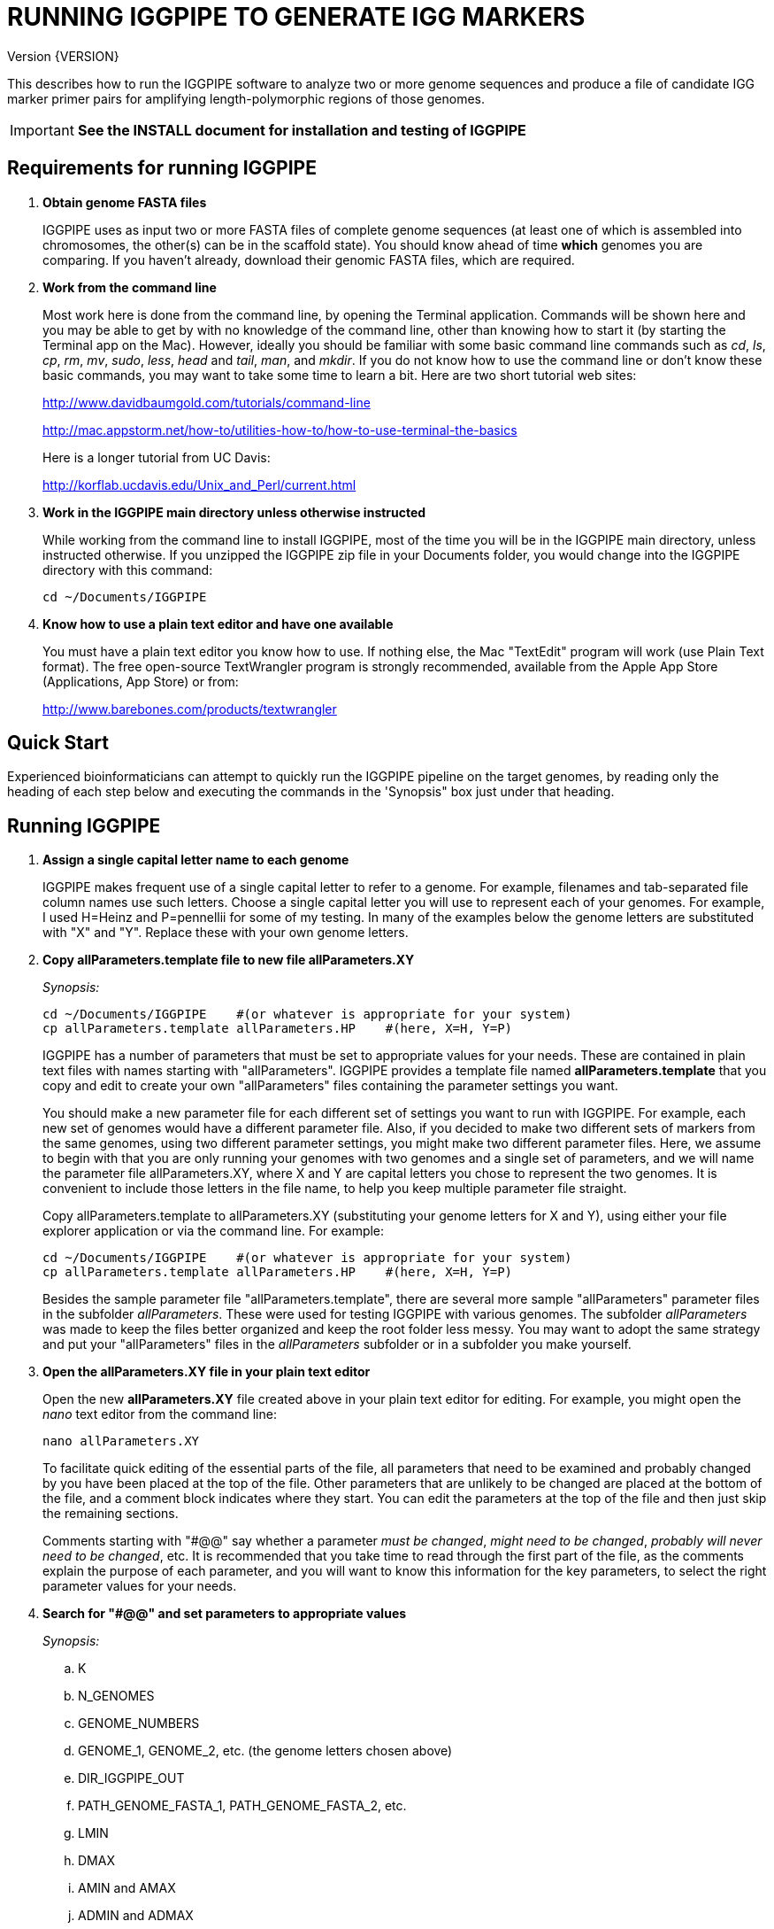 RUNNING IGGPIPE TO GENERATE IGG MARKERS
=======================================
Version {VERSION}

This describes how to run the IGGPIPE software to analyze two or more genome
sequences and produce a file of candidate IGG marker primer pairs for amplifying
length-polymorphic regions of those genomes.

IMPORTANT: *See the INSTALL document for installation and testing of IGGPIPE*

*Requirements for running IGGPIPE*
----------------------------------
. *Obtain genome FASTA files*
+
--
IGGPIPE uses as input two or more FASTA files of complete genome sequences (at
least one of which is assembled into chromosomes, the other(s) can be in the
scaffold state). You should know ahead of time **which** genomes you are
comparing.  If you haven't already, download their genomic FASTA files, which
are required.
--

. *Work from the command line*
+
--
Most work here is done from the command line, by opening the Terminal application.
Commands will be shown here and you may be able to get by with no knowledge of the
command line, other than knowing how to start it (by starting the Terminal app
on the Mac). However, ideally you should be familiar with some basic command
line commands such as 'cd', 'ls', 'cp', 'rm', 'mv', 'sudo', 'less',
'head' and 'tail', 'man', and 'mkdir'. If you do not know how to use the command
line or don't know these basic commands, you may want to take some time to learn
a bit. Here are two short tutorial web sites:

http://www.davidbaumgold.com/tutorials/command-line

http://mac.appstorm.net/how-to/utilities-how-to/how-to-use-terminal-the-basics

Here is a longer tutorial from UC Davis:

http://korflab.ucdavis.edu/Unix_and_Perl/current.html
--

. *Work in the IGGPIPE main directory unless otherwise instructed*
+
--
While working from the command line to install IGGPIPE, most of the time you will
be in the IGGPIPE main directory, unless instructed otherwise. If you unzipped
the IGGPIPE zip file in your Documents folder, you would change into the IGGPIPE
directory with this command:

  cd ~/Documents/IGGPIPE
--

. *Know how to use a plain text editor and have one available*
+
--
You must have a plain text editor you know how to use.  If nothing else, the Mac
"TextEdit" program will work (use Plain Text format).  The free open-source
TextWrangler program is strongly recommended, available from the Apple App
Store (Applications, App Store) or from:

http://www.barebones.com/products/textwrangler
--

*Quick Start*
-------------

*****************************************************
Experienced bioinformaticians can attempt to quickly run the IGGPIPE pipeline on
the target genomes, by reading only the heading of each step below and executing
the commands in the 'Synopsis" box just under that heading.
*****************************************************

*Running IGGPIPE*
-----------------
. *Assign a single capital letter name to each genome*
+
--
IGGPIPE makes frequent use of a single capital letter to refer to a genome. For
example, filenames and tab-separated file column names use such letters. Choose
a single capital letter you will use to represent each of your genomes. For
example, I used H=Heinz and P=pennellii for some of my testing. In many of the
examples below the genome letters are substituted with "X" and "Y". Replace
these with your own genome letters.
--

. *Copy allParameters.template file to new file allParameters.XY*
+
--
.'Synopsis:'
*****************************************************
  cd ~/Documents/IGGPIPE    #(or whatever is appropriate for your system)
  cp allParameters.template allParameters.HP    #(here, X=H, Y=P)
*****************************************************

IGGPIPE has a number of parameters that must be set to appropriate values for
your needs. These are contained in plain text files with names starting
with "allParameters". IGGPIPE
provides a template file named *allParameters.template* that you copy and edit to
create your own "allParameters" files containing the parameter settings you want.

You should make a new parameter file for each different set of settings you
want to run with IGGPIPE. For example, each new set of genomes would have a different
parameter file. Also, if you decided to make two different sets of markers from the
same genomes, using two different parameter settings, you might make two different
parameter files. Here, we assume to begin with that you are only running your genomes
with two genomes and a single set of parameters, and we will name the parameter file
allParameters.XY, where X and Y are capital letters you chose to represent the two
genomes. It is convenient to include those letters in the file name, to help you
keep multiple parameter file straight.

Copy allParameters.template to allParameters.XY (substituting your genome letters
for X and Y), using either your file explorer application or via the command line.
For example:

  cd ~/Documents/IGGPIPE    #(or whatever is appropriate for your system)
  cp allParameters.template allParameters.HP    #(here, X=H, Y=P)

Besides the sample parameter file "allParameters.template", there are several more
sample "allParameters" parameter files in the subfolder 'allParameters'.  These
were used for testing IGGPIPE with various genomes.  The subfolder 'allParameters'
was made to keep the files better organized and keep the root folder less messy.
You may want to adopt the same strategy and put your "allParameters" files in the
'allParameters' subfolder or in a subfolder you make yourself.
--

. *Open the allParameters.XY file in your plain text editor*
+
--
Open the new *allParameters.XY* file created above in your plain text editor
for editing. For example, you might open the 'nano' text editor from the command
line:

  nano allParameters.XY

To facilitate quick editing of the essential parts of the file, all parameters
that need to be examined and probably changed by you have been placed at the
top of the file.  Other parameters that are unlikely to be changed are placed
at the bottom of the file, and a comment block indicates where they start.
You can edit the parameters at the top of the file and then just skip the
remaining sections.

Comments starting with "#@@" say whether a parameter 'must be changed', 'might
need to be changed', 'probably will never need to be changed', etc. It is
recommended that you take time to read through the first part of the file, as
the comments explain the purpose of each parameter, and you will want to know
this information for the key parameters, to select the right parameter values
for your needs.
--

. *Search for "#@@" and set parameters to appropriate values*
+
--
.'Synopsis:'
*****************************************************
.. K
.. N_GENOMES
.. GENOME_NUMBERS
.. GENOME_1, GENOME_2, etc. (the genome letters chosen above)
.. DIR_IGGPIPE_OUT
.. PATH_GENOME_FASTA_1, PATH_GENOME_FASTA_2, etc.
.. LMIN
.. DMAX
.. AMIN and AMAX
.. ADMIN and ADMAX
.. NDAMIN
.. OVERLAP_REMOVAL
.. EPCR_MAX_DEV

.'When you reach the following comment lines, you can stop, since the remaining parameters are seldom changed:'
  #@@ Nothing below this point has to be changed.  Unless you are studying the
  #@@ parameters in detail, skip the remaining sections.
*****************************************************

Search for "#@@" (Ctrl + W in nano then type “#@@” without quotes) in the
allParameters.XY file and check each one to see if it needs to be changed.
If so, set it to the value you desire.  Parameters you will definitely want to
review and consider are listed in the synopsis box above.

The comments above each parameter give recommendations on how to choose an
appropriate value for these parameters.  The next section gives guidance on
choosing a value for K.
--

. *Choosing a value for K*
+
--

The value of K must be chosen carefully. The larger the value, the more common
unique k-mers will be found, up to a point, beyond which the number will fall
because unique k-mers will begin to be long enough to no longer be in common
with the other genome.
The computational demands of IGGPIPE in the steps that immediately follow the
search for common unique k-mers are directly proportional to the number of such
k-mers, which argues for keeping K as small as possible while not so small that
there won't be enough common unique k-mers for marker identification. We have
successfully used 7 to 10 million common unique k-mers for producing markers;
several hundred thousand might produce too few markers, while several tens of
millions might create an intolerable computational demand.

The optimum value of
K depends on the genetic architecture and amount of polymorphism between
genomes. Very different genomes will have a peak number of common unique k-mers
at a smaller K, so a smaller value would be a good choice. However, this does
not necessarily mean that very similar genomes should use a larger value of K.
Two 'Arabidopsis thaliana' accessions will produce a much larger number of common
unique k-mers for a given K, since most unique k-mers will be common. The challenge
in that case is not to find enough of them, but to avoid having so many that
computational resources are overwhelmed.  We found that a value of 14 worked well
for the quite different 'S. lycopersicum' and 'S. pennellii' genomes, but for the
Arabidopsis accessions we
tested, a value of 14 produced so many common unique k-mers that computation
time was relatively long, while a value of 13 produced almost as many IGG
markers in a much shorter time (see the table in the IGGPIPE paper that shows
computation time for these two values of K in Arabidopsis accessions). Polyploid
species might require a larger value of K to locate enough unique k-mers in the
repeated genomes. Since the number of k-mers goes up dramatically with
increasing K, you will likely never use a value for K greater than 15 or 16.

We advise checking the number of common unique k-mers obtained with a given value
of K the first time the pipeline is run on a given set of genomes, and adjust K
if necessary. To speed this process, the pipeline can be run only through the
stage where the common unique k-mers are produced. If too few k-mers result,
then the user should increase K by one, and if too many k-mers result, the user
should decrease K by one. The pipeline is then run to completion to produce the
IGG marker primer sequences, and the total number of primer pairs produced is
examined.  If there are too few, it is advisable to rerun the entire pipeline
with K both increased and decreased by one.  'The section below on running the
first part of the pipeline will show you how to check the number of common
unique k-mers, after which you may decide to adjust K and re-run.'
--

. *Additional notes on setting parameter values*
+
--
The parameter DIR_IGGPIPE_OUT is the path of the folder where all output will be
placed.  You don't need to change this parameter but you should note what its value
will be, and change it if you want to.

The parameters PATH_GENOME_FASTA_1, PATH_GENOME_FASTA_2, and so on, up to the number
of genomes being analyzed, are the paths to the FASTA files for the genomes to be
analyzed.  If any of these contain scaffolds, you may want to consider whether you
should remove smaller scaffolds.  The e-PCR portion of the pipeline takes an
inordinately long amount of time to run when there are tens to hundreds of thousands
of scaffolds.  If this is your case, and if many of the scaffolds are very small and
not likely to contribute to viable markers, you should remove them from the FASTA file
to be analyzed.
--

. *When finished making parameter value changes, save the modified allParameters.XY file*

. *Check Primer3 settings in primer3settings.txt (optional)*
+
--
The file *primer3settings.txt* contains parameter settings for Primer3, which
is used to generate the actual primers. It is possible that you might want to
use different Primer3 settings from the defaults listed in this file. If so,
edit the file and make the desired changes. For example, you might change the
parameters that determine the acceptable 'range of primer Tm values'. If you
have several different setting values you use, you will probably want to keep
a directory of different primer3settings.txt files and copy the appropriate one
to "primer3settings.txt" prior to each run of IGGPIPE. When testing IGGPIPE
using the allParameters.test file that was created during installation, always
copy primer3settings.default.txt to primer3settings.txt first.

The Primer3 user manual (http://primer3.sourceforge.net/primer3_manual.htm)
describes all the Primer3 settings file parameters.
--

. *Understand the use of 'make' and "Makefile" for running IGGPIPE*
+
--
This section is an introduction to the use of the 'make' command with IGGPIPE.
Experienced users of 'make' may wish to simply note the commands shown below,
'make usage', 'make PARAMS=<file> <target>', 'make PARAMS=<file> CLEAN=1 <target>',
and piping to the 'tee' command.

The IGGPIPE software consists of multiple software applications that progressively
analyze the genome sequence data and eventually produce candidate IGG marker
primers. The task of running all this software has been automated using a
"Makefile", which is a file containing commands formatted correctly
for reading the allParameters.XY parameter file and running the software applications.
The Makefile is applied by using the application named 'make', which was installed
when IGGPIPE was installed, if it didn't already exist.

A big advantage of using "Makefile" and 'make' is that if something goes wrong
(and by Murphy's law, it probably will), the portion of the work successfully
completed is not lost, and does not need to be repeated. This is important because
it can take quite a long time to run genomes all the way through the IGGPIPE
software. Depending on your computer speed and memory, it can take hours or even
days. If an error occurs, 'make' will stop, and an error message should be visible
on the terminal. After fixing the error, all you have to do resume the pipeline
commands from the last successful step is re-enter the same 'make' command.
'make' knows which step to start at because it knows all the files to be produced
by the pipeline, as they are specified in allParameters.XY, and it checks to see
if the files exist, and starts at the pipeline step whose output file does not
exist. Manually deleting a file will also cause 'make' to run the pipeline
starting at the step needed to make that file.

You must finish editing the allParameters.XY file before trying to run the pipeline
using 'make'. If that file is ready to go, you can start running IGGPIPE using the
command 'make' from the command line, with additional command arguments. The first
argument that is required is of the form "PARAMS=<allParameters filename>". For
example, if your allParameters file is named "allParameters.XY", then the 'make'
command starts out as 'make PARAMS=allParameters.XY'.

The remaining command arguments for the 'make' command tell which part of the
pipeline to run. If no additional argument is given or if the argument is 'ALL',
the entire pipeline is run (or as
much of it as is needed to resume where a previous error had halted). However,
since the choice of some of the parameters, especially the value of K, can have
a strong influence on the number of markers found, it is best to run IGGPIPE a
few steps at a time and check the output after those steps before proceeding
further. The following sections will guide you in this.

Use this command to get a listing of complete usage information for running
'make':

  make usage

That command will use the 'less' command to display file 'help.txt'. Press the
space bar to move through the text, or press 'q' to exit from the help text.

For example, the usage information indicates that the first step of the pipeline
can be run with this command:

  make PARAMS=allParameters.XY getSeqInfo

If at any point you want to remove 'all' files already generated and start anew,
you can do that with this command:

  make PARAMS=allParameters.XY CLEAN=1 ALL    #(replacing with your allParameters name)

Running IGGPIPE with a 'make' command will usually produce a lot of output on
the terminal, and some of this output may be important to examine, especially
if an error occurs. Since the output might scroll off the screen and be
unavailable, it is a good idea to save it, and this can be done by using
the 'tee' command along with the 'make' command. The 'tee' command can write
everything that is displayed on the terminal to a file also. Folder 'logFiles'
is provided as a place to save these files.  To use 'tee', choose a log file
name, let's say 'make_HP14.txt', and then add at the end of your 'make' command
line the extra commands '| tee logFiles/make_HP14.txt', as in this example:

  make PARAMS=allParameters.XY ALL | tee logFiles/make_ALL_HP14.txt

Then, after 'make' finishes, you can examine that log file at any time to see
what the pipeline output was, for example:

  less logFiles/make_HP14.txt

You should use the 'tee' command each time you
run the pipeline unless you are sure you won't want to reexamine the output
later. We will not show the 'tee' command in the instructions below, however.
It is up to you to decide whether to use it.

We have run IGGPIPE on several different genomes to try to anticipate unusual
problems and handle them without error, but there are probably many situations
that we haven't yet encountered. If you email us with information about errors
and their resolution if you were able to resolve them, we'll try to make
improvements to IGGPIPE in error handling and in its input data format
flexibility to help future users that encounter the error. (See 'For problems
and help' section).
--

. *Choose between a 'make ALL' and a step-wise 'make'*
+
--
As mentioned in the previous section, the IGGPIPE pipeline can be run one step
at a time, or all steps from start to finish. The remaining sections in this
document describe running one step at a time. However, instead of following
those steps, you can instead use this command, which runs the pipeline start
to finish:

  make PARAMS=allParameters.XY ALL | tee logFiles/make_ALL_HP14.txt

An expert might prefer this approach, but even a novice could use this command
and, while the pipeline is running, examine intermediate output files (as
described in the remaining sections) as they become available (using a different
terminal window to access the files while the pipeline continues running in one
terminal window). In that way you don't need to constantly monitor if a step
has completed in order to start the next one.

The above command can also be used 'at any time' to re-run the pipeline.  For each
step of the pipeline that was previously run successfully, it will simply output
a message saying that the files from that pipeline step are up to date.  However,
for any step that was either not run at all, failed, or whose output files were
deleted, it will attempt to re-run that step and the following steps that depend
on it.  At the very end, when it has successfully completed all pipeline steps,
it issues this message:

  ALL files are up to date

This is the message you want to see to know that the pipeline has completed
successfully.

If you edit the parameter file and change parameters (causing the names of the
files that are produced to also be changed, since the parameter values are contained
within the file names), then when you use the above 'make' command, the pipeline
re-runs starting at whatever step uses the changed parameters, so you can easily
make parameter changes and try again, without losing results from previous runs
with different parameter values.

Sometimes you may want to force the pipeline to re-run starting at a certain
step. For example, maybe you want to re-run the pipeline starting at the 'findLCRs'
step. To do this, you can either delete the output files produced by that step,
or use this command to delete them:

  make PARAMS=allParameters.XY CLEAN=1 findLCRs    #(replacing 'findLCRs' with whatever step you want)

After that, you can re-run the pipeline with the 'make ... ALL' command shown above
to generate the files anew.
--

. *Run IGGPIPE first part to generate common unique k-mers*
+
--
.'Synopsis:'
*****************************************************
  cd ~/Documents/IGGPIPE    #(or whatever is appropriate for your system)
  make PARAMS=allParameters.XY getGenomicPosIsect GENOME=1 | \
      tee logFiles/make_getGenomicPosIsect_1_HP14.txt
  wc -l outFolderForMyProject/Kmers/Kmers_1.isect
  # (if necessary, adjust K and repeat above)
  make PARAMS=allParameters.XY getGenomicPosIsect GENOME=ALL | \
      tee logFiles/make_getGenomicPosIsect_ALL_HP14.txt
*****************************************************

The first several steps in the pipeline extract unique k-mers from the FASTA
files of the genomes, intersect these to produce a list of common unique
k-mers, and add genomic positions to them for each of the genomes. To run these
steps on genome 1, use this command:

  cd ~/Documents/IGGPIPE    #(or whatever is appropriate for your system)
  make PARAMS=allParameters.XY getGenomicPosIsect GENOME=1    #(replacing with your allParameters name)

or, better yet, log to a file also:

  make PARAMS=allParameters.XY getGenomicPosIsect GENOME=1 | \
      tee logFiles/make_getGenomicPosIsect_1_HP14.txt

If it completes successfully, the end of the command output will show the message:

  getGenomicPosIsect file(s) for genome(s) 1 are up to date.

If it says something else, indicating an error occurred, examine the output
carefully and try to diagnose and fix the error, then enter the above 'make'
command again to retry the failed step. If you are unable to fix problems and
need help, email us and we'll try to assist. (See 'For problems and help'
section).

Once 'make' completes successfully, count the number of k-mers in
the common unique k-mer file for genome 1 (the other genomes will have the same
number, with different positions of course), which is located in the 'Kmers' subfolder
of the output folder you specified in your allParameters file for parameter
DIR_IGGPIPE_OUT.
The name of the file is 'Kmers_1.isect' and it is a text file containing one k-mer
per line, with the position information for that k-mer following the k-mer on the line.
You can look at it with the 'less' command if you want to. To count the number of
k-mers in it, use the 'wc -l' command, which counts lines in a file, like this
(replacing 'outFolderForMyProject' with your output folder name):

  wc -l outFolderForMyProject/Kmers/Kmers_1.isect

If it shows that you have, say, five million or more, that is good. Three
million or less might be too few to generate enough markers. Tens of millions
might be too many and cause subsequent pipeline steps to take a very long time.
Refer to the discussion in the section above titled 'Choosing a value for K' for
more information.  Based on the number of common unique k-mers produced, you may
decide at this point to try running the rest of the pipeline and check to see
how many markers are found and how much computation time is actually required.
Alternatively, you may decide to edit the parameter file and increase or
decrease K by 1 and try again, with the same commands (here we've changed "_1"
to "_2" in the log file name to create a separate log file):

  make PARAMS=allParameters.XY getGenomicPosIsect GENOME=1 | \
      tee logFiles/make_getGenomicPosIsect_2_HP14.txt
  wc -l outFolderForMyProject/Kmers/Kmers_1.isect

Note that the default setting in the parameter file for the
output directory parameter DIR_IGGPIPE_OUT is to include the value of K in the
directory name. This means you can run IGGPIPE with one value of K, then change
K and run it again and the output will go into a new directory.

To thoroughly explore the effect of K on number of common unique k-mers, run the
pipeline after both an increase and a decrease in K to see how the number of
k-mers is affected.

After you have chosen a value for K to use for the rest of the pipeline, run
the pipeline on the remaining genome(s) to get the common unique k-mers for
them:

  make PARAMS=allParameters.XY getGenomicPosIsect GENOME=ALL | \
      tee logFiles/make_getGenomicPosIsect_ALL_HP14.txt
--

. *Run IGGPIPE second part to generate LCRs*
+
--
.'Synopsis:'
*****************************************************
  make PARAMS=allParameters.XY findLCRs | tee logFiles/make_findLCRs_1_HP14.txt
  source code/shell/countLCRsInLCRfile.sh outFolderForMyProject/LCRs*.tsv 2
*****************************************************

The next few steps of the pipeline analyze the common unique k-mers to find
locally conserved regions (LCRs). To run these steps, use this command:

  make PARAMS=allParameters.XY findLCRs    #(replacing with your allParameters name)

If it completes successfully, the end of the command output will show the message:

  findLCRs files are up to date.

If it says something else, indicating an error occurred, examine the output
carefully and try to diagnose and fix the error, then enter the above 'make'
command again to retry the failed step.

Once 'make' completes successfully, the LCRs output file will now be
located in the main output directory (set with the DIR_IGGPIPE_OUT
parameter). Its name starts with 'LCRs_', and with many command line interfaces
you don't need to enter the full name in a command, but can instead enter 'LCRs_' and
then press the tab key to auto-complete the remainder of the file name.  In the
example code below, we will show the LCRs_ filename as "LCRs_*.tsv", and will use
the "*" character in other filenames below to stand in for the long character name.

You can look at the first few lines of the LCRs file with the
'head' command, or you can load the file into Excel or a text editor to examine
it, if you want.  You should definitely count the number of LCRs in the file.
The file has one common unique k-mer per line, and the k-mer belongs to one
LCR only, whose ID is given in the last column of the file. Thus, to count the
number of LCRs, you need to count the number of unique values in the last column.
You therefore need to know the column number of the last column.  The number of
columns in the LCRs file is 2+5*N_GENOMES, since the file contains five columns
of data for each genome that is processed, plus two additional columns (k-mer is
first column, LCR ID is last column).  For the usual case of two genomes, the
last column is column 12, and you can count the number of LCRs with this command:

  cut -f 12 outFolderForMyProject/LCRs*.tsv | uniq | wc -l

This command line is also included in shell file code/countLCRsInLCRfile.sh, which
automatically computes the last column number and counts LCRs, given two arguments:
the LCRs file name and the value of N_GENOMES (number of genomes).  For example:

  source code/shell/countLCRsInLCRfile.sh outFolderForMyProject/LCRs*.tsv 2

If you had too few common unique k-mers you might also have too few LCRs.
A million or more LCRs is ideal.
The fewer you have, the fewer markers you are likely to get.
The easiest thing to do at this point is to continue running the rest of the
pipeline and find out how many markers you get at the end.  However, if the
number of LCRs is low (well under a million) and if you are not looking for a
high marker density, you may want to try adjusting some parameters.  To do
this, first check the pipeline output.  It will show the
number of common unique k-mers it processes (it processes them in batches), and
the number remaining after it enforces LMIN, KMIN, and DMIN on the reference
genome. If these numbers fall dramatically towards 0, it indicates that either
there are no good LCRs between the two genomes, or the parameters LMIN, DMIN,
and/or KMIN might be too strict. (Expect a pretty big drop with the LMIN step,
because typically a large fraction of the common unique k-mers are too close
together, with too much separation from the next k-mer, to form a useful LCR).
You can edit the parameter file, change the LMIN parameter, and rerun this
step with the same commands:

  make PARAMS=allParameters.XY findLCRs    #(replacing with your allParameters name)
  source code/shell/countLCRsInLCRfile.sh outFolderForMyProject/LCRs*.tsv 2

Another option is to increase the number of common unique k-mers by changing K
to see if that increases the number of LCRs.

When you rerun with a new parameter value, note that the default value for the
LCRs_ filename, set by the parameters SFX_LCR_FILE and PATH_LCR_FILE, includes
the values of K, LMIN, DMIN, and KMIN in the filename, so if you change the
values, when you re-run the pipeline with the same 'make' command, it will
generate a new LCRs_ file with a different name, without repeating preceding
pipeline steps that do not need to be repeated.

NOTE: The columns in the LCRs* file are described in Table 4.
--

. *Run IGGPIPE third part to find indel groups*
+
--
.'Synopsis:'
*****************************************************
  make PARAMS=allParameters.XY findIndelGroups | tee logFiles/make_findIndelGroups_HP14.txt
  wc -l outFolderForMyProject/IndelGroups*
*****************************************************

The next step of the pipeline analyzes the LCRs to find Indel Groups that satisfy
the parameters AMIN, AMAX, ADMIN, ADMAX, NDAMIN, and MINFLANK. To run this step,
use this command:

  make PARAMS=allParameters.XY findIndelGroups    #(replacing with your allParameters name)

If it completes successfully, the end of the command output will show the message:

  findIndelGroups files are up to date.

If it says something else, indicating an error occurred, then as usual, examine
the output carefully and try to diagnose and fix the error, then enter the
above 'make' command again to retry the failed step.

Once 'make' completes successfully, count the number of Indel Groups in the
two output files. One output file includes all Indel Groups found, even when they
overlap one another. The other output file includes only non-overlapping Indel
Groups, which were determined based on the setting of the parameter OVERLAP_REMOVAL.
The output files are located in the main output directory and their names start
with 'IndelGroups' followed by 'Overlapping_' and 'Nonoverlapping_'.
You can look at the first few lines with the 'head' command or
load the files into Excel or a text editor to examine them, if you want.
The command line to count the Indel Groups in both files would look like this:

  wc -l outFolderForMyProject/IndelGroups*

The number of Indel Groups is of the same order of magnitude as the number of
markers you will obtain, so pay close attention to the count. If you had too
few LCRs you might also have too few markers. Tens of thousands of overlapping
markers and thousands of non-overlapping ones are nice numbers to have. If
there are too few, you may want to experiment with different values for
the AMIN, AMAX, ADMIN, ADMAX, NDAMIN, and MINFLANK parameters. As with the LCRs,
these values are normally part of the IndelGroups output file filenames, so if
you edit the parameter file and change the values, then re-run the pipeline by
entering the same 'make' command above, new files are produced with new names.

Set the parameter file to the values for the parameters that are appropriate for
your needs and re-run this pipeline step before proceeding with remaining
pipeline steps.

The columns in the IndelGroups* files are described in Table 3.
--

. *Run IGGPIPE with the command "make PARAMS=allParameters.XY findPrimers"*
+
--
.'Synopsis:'
*****************************************************
  make PARAMS=allParameters.XY findPrimers    #(replacing with your allParameters name)
  wc -l outFolderForMyProject/NonvalidatedMarkers*
*****************************************************

The next several steps of the pipeline extract DNA sequences for each Indel Group
from all genomes using the parameter EXTENSION_LEN, then Primer3 (actually, primer3_core)
is run to design primers for each Indel Group, using the primer design parameters
in file primer3settings.txt.

To run these steps, use this command:

  make PARAMS=allParameters.XY findPrimers    #(replacing with your allParameters name)

Depending on the number of Indel Groups, this can take a 'long' time. We have
seen it take two days to finish running all Indel Groups through Primer3.
If running times are excessively long, you can adjust the parameters from
previous steps, such as LMIN and/or K, to reduce the number of LCRs and Indel
Groups.

If it completes successfully, the end of the command output will show the message:

  findPrimers files are up to date.

If it says something else, try to diagnose and fix the error as usual, then enter
the same 'make' command again to retry the failed step.

Once 'make' completes successfully, count the number of IGG marker primer
pairs in the output file, which is located in the main output directory and has a
name that starts with 'NonvalidatedMarkers_'.
You can look at the first few lines with the 'head' command or
load the files into Excel or a text editor to examine them, if you want.
The command line to count the primer pairs in the file would look like this:

  wc -l outFolderForMyProject/NonvalidatedMarkers*

Each line of the file contains one pair of primers.  Each pair is a candidate
IGG marker, but they have not yet been validated using e-PCR, which will mark a
few of them as bad and remove them.

The columns in the NonvalidatedMarkers* file are described in Table 1.
--

. *Run IGGPIPE with the command "make PARAMS=allParameters.XY removeBadMarkers"*
+
--
.'Synopsis:'
*****************************************************
  make PARAMS=allParameters.XY removeBadMarkers    #(replacing with your allParameters name)
  wc -l outFolderForMyProject/Markers*
*****************************************************

The next several steps of the pipeline run e-PCR on each primer pair in the
NonvalidatedMarkers* file.  All markers are run through e-PCR once for each genome.
After that, an R script is run which examines the e-PCR results and removes from
the NonvalidatedMarkers* file all primer pairs that failed the e-PCR test in one
or more genomes, and writes new files with the validated IGG marker primer pairs.

To run these steps, use this command:

  make PARAMS=allParameters.XY removeBadMarkers    #(replacing with your allParameters name)

Depending on the number of primer pairs, this can take a 'long' time. We have seen it
take two days 'per genome' to finish running all primer pairs through e-PCR.

If it completes successfully, the end of the command output will show the message:

  removeBadMarkers files are up to date.

If it says something else, try to diagnose and fix the error as usual, then enter
the same 'make' command again to retry the failed step.

Once 'make' completes successfully, count the number of validate IGG primer
pairs in the two output files. One output file includes all validated primer pairs,
even when their amplicons overlap one another. The other output file includes only
primer pairs that produce non-overlapping amplicons, determined based on the setting
of the parameter OVERLAP_REMOVAL.
The output files are located in the main output directory and their names start
with 'Markers' followed by 'Overlapping_' and 'Nonoverlapping_'.
You can look at the first few lines with the 'head' command or
load the files into Excel or a text editor to examine them, if you want.
The command line to count the primer pairs in both files would look like this:

  wc -l outFolderForMyProject/Markers*

Each line of the file contains one pair of primers.  Each pair is an e-PCR-validated
IGG marker, essentially the final output of the pipeline.

If you are running IGGPIPE with the NDAMIN parameter set greater than 2, you might
wish to count the number of markers with NDA=2, NDA=3, etc., to see how many markers
there are with different numbers of distinct amplicons.  The second column of the marker
files is the NDA column, and this command will search for all such lines with a 2
in that column and count them:

  cut -f 2 outFolderForMyProject/Markers* | grep -E "^2$" | wc -l

The shell file code/countMarkersInMarkerFile.sh is provided to automate this for all
values of NDA.  It counts markers, given two arguments: the Markers file name and
the value of NDAMIN.  It requires a single file name, and won't work if wildcards
are used to select multiple files. For example:

  source code/shell/countMarkersInMarkerFile.sh outFolderForMyProject/MarkersOverlapping*.tsv 3

The columns in the Markers* files are described in Table 1.
--

. *Run IGGPIPE with the command "make PARAMS=allParameters.XY ALL"*
+
--
.'Synopsis:'
*****************************************************
  make PARAMS=allParameters.XY plotMarkers    #(replacing with your allParameters name)
  make PARAMS=allParameters.XY ALL    #(replacing with your allParameters name)
*****************************************************

Now you can run the rest of the pipeline to finish up.  The final step produces some
plots of marker statistics and density.  This is done with this command:

  make PARAMS=allParameters.XY plotMarkers    #(replacing with your allParameters name)

This final pipeline step produces several output files in the main output directory.
One file is a .pdf file with name starting with MarkerCounts_, containing plots of
counts of markers on each chromosome of each genome.  You can examine that file with
any .pdf file viewer.  The other files are .png image files with names starting with
MarkerDensity_ and ending in '_X.plot.png', where X is replaced with the genome letters
you assigned for your analysis.  Each .png file has an image of the chromosomes with
lines showing the positions of each marker.  When multiple scaffolds are used, the
file limits the output to the first several scaffolds.

After using the above command, enter this command, which runs the entire
pipeline, checking that all steps have been completed from start to finish:

  make PARAMS=allParameters.XY ALL    #(replacing with your allParameters name)

It will verify that all pipeline steps have been completed, and if so, it issues
this message:

  ALL files are up to date

This is the message you want to see to know that the pipeline has completed
successfully.
--

. *Comments about pipeline result files*
+
--
Here is a summary of the filenames produced by each 'make' step, in pipeline order:

[options="header"]
|===================================================
|'make' command or other command|Produces output file(s)
|a. make PARAMS=myFilename getSeqInfo|GenomeData/*.idlens
|b. make PARAMS=myFilename getContigFile|GenomeData/*.contigs
|c. make PARAMS=myFilename getKmers|Kmers/Kmers_*.kmers
|d. make PARAMS=myFilename kmerStats|Kmers/Kmers_*.stats
|e. make PARAMS=myFilename kmersToText|Kmers/Kmers_*.kmers.txt
|f. make PARAMS=myFilename getGenomicPosIsect|Kmers/Kmers_*.isect
|g. make PARAMS=myFilename mergeKmers|Kmers/Kmers_*.merge
|h. make PARAMS=myFilename sortCommonUniqueKmers|Kmers/common.unique.kmers
|i. make PARAMS=myFilename findLCRs|LCRs_*.tsv, BadKmers_*.tsv
|j. make PARAMS=myFilename findIndelGroups|IndelGroupsOverlapping_*.tsv, IndelGroupsNonoverlapping_*.tsv
|k. make PARAMS=myFilename getDNAseqsForPrimers|IndelGroupsOverlapping_*.dnaseqs
|l. make PARAMS=myFilename findPrimers|NonvalidatedMarkers_*.tsv
|m. make PARAMS=myFilename ePCRtesting|MarkerErrors_*.tsv
|n. make PARAMS=myFilename removeBadMarkers|MarkersOverlapping_*.tsv, MarkersNonoverlapping_*.tsv
|o. make PARAMS=myFilename plotMarkers|MarkerCounts_*.pdf, MarkerDensity_*.png
|p. make PARAMS=myFilename getDNAseqsForIndelsSNPs|*.withseqs.tsv
|q. make PARAMS=myFilename IndelsSNPs|*.indels.tsv, *.snps.tsv
|r. make PARAMS=myFilename plotIndels|*.indels.pdf
|s. Rscript code/R/dotplot.R dotplot.template|LCRs_*.dotplot.png
|t. Rscript code/R/annotateFile.R annotate.template|MarkersAnnotated_*.tsv
|u. Rscript code/R/annotateFile.R annotate/HP11_isInNearColumn.markers|MarkersAnnotated_WithInNearFeatures_*.indels.tsv
|v. Rscript code/R/annotateFile.R annotate/HP11_to_gff3.markers|MarkersAnnotated_GFF3_*.gff3
|===================================================

(Note that some of the files listed above are produced by steps to be described below).

The marker file names and names of other files in the main output directory
are very long and cumbersome, because they include parameter values in them. You
may want to copy files to a shorter name to work with them.

The meaning of 'overlapping' and 'non-overlapping' should be clear from the
explanation of the parameter OVERLAP_REMOVAL in the comments in allParameters.XY.

The various .tsv files can be loaded into Excel to examine, and they can also be
post-processed (see below) to change them into other formats.

Tables describing each column in each .tsv file type are at the end of this document.
--

*Post-processing tools*
-----------------------

. *Finding indels and SNPs*
+
--
Pipeline software is also provided to read a file of
LCRs, non-overlapping Indel Groups, or non-overlapping Markers, extract the DNA sequences
from the genomes in each LCR or Marker region and align them, then locate all indels
and SNPs in the aligned sequences and write their positions to files.  This part of the
pipeline is NOT run when the 'make ... ALL' target is built.  To run this and find
indels and SNPs, use 'make ... IndelsSNPs', after setting the parameters in your
"allParameters" parameter file.  These are PATH_INDELS_SNPS_INPUT_FILE (the input file
name), MAX_INDELS_PER_KBP and MAX_SNPS_PER_KBP (maximum number of indels and SNPs that
may occur in an alignment per Kbp of sequence, and if exceeded, cause the alignment to
be discarded as unreliable), and SCRAMBLE_SEQUENCE (can be set TRUE to do alignments
with scrambled sequences, to determine the actual numbers of indels and SNPs per Kbp
in random sequence alignments.  Run the indel/SNP finder as follows:

  make PARAMS=allParameters.XY IndelsSNPs    #(replacing with your allParameters name)

This produces two files in your output folder with names ending in "indels.tsv" and
".snps.tsv", containing tables of all indels and SNPs found in either the LCR or Indel
Group or marker regions (depending on the setting of PATH_INDELS_SNPS_INPUT_FILE).
Examine them to see the data they contain.  The columns are described in Table 5 and
Table 6.

The default settings for the parameters MAX_INDELS_PER_KBP and MAX_SNPS_PER_KBP are
reasonable values, but you can adjust them to either decrease FALSE positives at the
expense of fewer TRUE positives (smaller values) or increase TRUE positives at the
expense of more FALSE positives (larger values).

Note that the pipeline for 'make IndelsSNPs' automatically invokes a preceding step,
'make getDNAseqsForIndelsSNPs' that extracts DNA sequences in preparation for alignment,
and writes them to a file with name ending in "withseqs.tsv".
--

. *Plotting indel information*
+
--
Another R program that is NOT run as part of the pipeline when the 'make ... ALL' target
is built, but which can be run using 'make ... plotIndels', reads the indels file produced
by 'make ... IndelsSNPs' and plots information from it in a pdf file. The program is called
plotIndels.R. Run it as follows:

  make PARAMS=allParameters.XY plotIndels    #(replacing with your allParameters name)

This produces a file in your output folder with a name ending in "indels.pdf",
containing plots of various indel information.  Examine it to see the plots it
contains.
--

. *Dot plots*
+
--
The LCRs_*.tsv output file contains
locally conserved regions associated with common unique k-mers. It represents a
whole genome alignment between the genomes used in IGGPIPE analysis. An R program,
dotplot.R, is provided that can plot this data as a dot plot.

This program is run
by first copying the text file "dotplot.template" to a new name (e.g. dotplot.XY)
and editing it to specify the parameters of the dot plot. Comments in the file
describe each parameter.  The program is then run from
the command line with a command like this:

  cd ~/Documents/IGGPIPE    #(or whatever is appropriate for your system)
  Rscript code/R/dotplot.R dotplot.XY    #(or whatever name you gave the parameter file)

When it finishes running, the dot plot output file can be found with the name
specified in the dotplot.XY parameter file. Use multiple parameter files with different
settings to explore different regions of the genomes in greater resolution (parameters
include what region of the genome is to be plotted).

The "dotplot.template" file is configured for generating a dot plot file
using the LCRs generated via the allParameters.test configuration file.

Besides the sample parameter file "dotplot.template" (which has settings for
testing the IGGPIPE installation), there are several more sample "dotplot" parameter
files in the subfolder 'dotplot'.  You may want to put your own "dotplot"
parameter files in subfolder 'dotplot' or your own subfolder to keep them organized.
--

. *Annotating marker files with other position data and producing GFF3 and GTF files*
+
--
You may want to make your marker data more conveniently available.  For example,
you might want to convert it to GFF3 file format so you can add a "marker" track
to a genome browser.  Or, you may have other genome position data that you would
like to have associated with your marker data, such as a file giving positions
of introgressions of one genome within another (you might want a column in the
marker file showing which introgressions the marker was near). As another example,
you might want to add a column in the marker file containing the names of the
genes closest to the marker, and the distance to the genes.  All of these
situations and more can be handled by an R program, annotateMarkers.R, provided
with IGGPIPE. The program can read and write files of type .tsv (tab-separated
variable), .csv (comma-separated variable), .gff3 (general feature format), or
.gtf (gene transfer format), all common formats used to hold genome browser track
data or FASTA file annotation data.  It can add, remove, edit, and rename columns.
It can read two separate files and merge their data.  It can convert from one of
these file formats to another.

This program is run by first copying the text file "annotate.template" to a new
name (e.g. annotateIntrogressions.XY or addGeneInfo.XY or makeGFF3.XY) and then
editing it to specify the parameters for the annotation and/or file conversion.
Comments in the file describe each parameter. The program is then run from the
command line with a command like this:

  cd ~/Documents/IGGPIPE    #(or whatever is appropriate for your system)
  Rscript code/R/annotate.R addGenes.XY    #(or whatever name you gave the parameter file)

When it finishes running, the output files can be found with the name(s) specified
in the addGenes.XY parameter file.

Besides the sample parameter file "annotate.template" (which has settings for
testing the IGGPIPE installation), there are several more sample "annotate"
parameter files in
the subfolder 'annotate', with file names hinting at what they do, and comments at
the start of each file describing what it does.  It may be easier to copy one of
these and modify it for your needs.  You may want to put your own "annotate"
parameter files in subfolder 'annotate' or your own subfolder to keep them organized.

So, the idea is to use multiple parameter files with different settings to do
different types of annotation and file conversion.

Some of the sample parameter files generate .gff3 files that can be added as a
track to a genome browser, to display markers in the browser.  Instructions for
adding the track are given in comments at the start of the parameter file.  Two
marker files, one for 'Arabidopsis thaliana' Col-0 vs. Ler-0 accessions, and the
other for 'Solanum lycopersicum' vs. 'Solanum pennellii' genomes, were created to
test IGGPIPE, and the marker files were converted to .gff3 files suitable for
making a browser track.  These files can be found in subfolders of the
'annotate' folder.

File formats can be finicky, especially .gff3 files.  An incorrectly formatted
file will cause problems with annotateFile.R.  When you have problems, if you
can submit an issue to the GitHub repository named "BradyLab/IGGPIPE", and attach
or insert a copy of your parameter file, that would be helpful.  A copy of the
input data files would probably also be needed to debug problems, but GitHub
does not allow files to be attached.  You can email them to us, or find some
other way to send them.
--

*For problems and help:*
~~~~~~~~~~~~~~~~~~~~~~~~
* Post an issue on GitHub under BradyLab/IGGPIPE repository
* Contact: Ted Toal, twtoal@ucdavis.edu

*Tables*
--------

.Columns in MarkersOverlapping_, MarkersNonoverlapping_, NonvalidatedMarkers_, MarkerErrors_ files; X,Y=chosen genome letters
[cols="^1,9",options="header"]
|===================================================
|Column|Description
|NDA|Number of distinct amplicon sizes, in range NDAMIN..N_GENOMES
|Xid|Genome X sequence ID
|Xpct|Genome X percent of sequence ID length at which marker is located
|XampLen|Genome X amplicon length
|Yid|Genome Y sequence ID
|Ypct|Genome Y percent of sequence ID length at which marker is located
|YampLen|Genome Y amplicon length
|YXdif|Difference in length between genomes X and Y amplicons, negative if genome X longer than genome Y
|YXphase|Phase of amplicons between genomes X and Y, "+" if both amplicons run in same direction, "-"
if opposite directions
|prmSeqL|Left side or upstream primer sequence
|prmSeqR|Right side or downstream primer sequence
|prmTmL|Left side primer Tm
|prmTmR|Right side primer Tm
|prmLenL|Left side primer length
|prmLenR|Right side primer length
|XampPos1|Genome X amplicon starting (upstream) position
|XampPos2|Genome X amplicon ending (downstream) position, XampPos2 always > XampPos1
|YampPos1|Genome Y amplicon starting (upstream) position
|YampPos2|Genome Y amplicon ending (downstream) position, YampPos2 > YampPos1 if YXphase is "+", < if "-"
|kmer1|Common unique k-mer for left side primer region, canonical (lexically smaller of k-mer and its reverse complement)
|kmer1strands|N_GENOMES "+" and "-" characters for genomes 1..N_GENOMES. A "+" means k-mer 1 lies
on the "+" strand in that genome, "-" means "-" strand.
|kmer1offset|Offset in bp of outside (away from amplicon) edge of k-mer 1 from that end of the amplicon.
A value of 0 means the amplicon and k-mer ends correspond, >0 means k-mer starts inside the amplicon,
<0 means k-mers starts outside it.
|kmer2|Common unique k-mer for right side primer region, canonical (lexically smaller of k-mer and its reverse complement)
|kmer2strands|Like kmer1strands, for k-mer 2.
|kmer2offset|Like kmer1offset, for k-mer 2.
|Xseq1|Genome X DNA sequence around left side primer region
|Xseq2|Genome X DNA sequence around right side primer region
|Yseq1|Genome Y DNA sequence around left side primer region
|Yseq2|Genome Y DNA sequence around right side primer region
|===================================================

.Column reasonDiscarded in MarkerErrors_ files (see Table 1 for other columns)
[cols="^1,5",options="header"]
|===================================================
|reasonDiscarded|Description
|found multiple|ePCR found multiple amplicons (expected reason)
|not found|ePCR didn't find amplicon (should never happen)
|wrong seq id|ePCR sequence ID output is wrong (should never happen)
|wrong pos|ePCR left and right position output is wrong (should never happen)
|wrong posL|ePCR left position output is wrong (should never happen)
|wrong posR|ePCR right position output is wrong (should never happen)
|===================================================

.Columns in IndelGroupsOverlapping_ and IndelGroupsNonoverlapping_ files; X,Y=chosen genome letters
[cols="^1,9",options="header"]
|===================================================
|Column|Description
|kmer1|Common unique k-mer for left side primer region, canonical (lexically smaller of k-mer and its reverse complement)
|kmer2|Common unique k-mer for right side primer region, canonical (lexically smaller of k-mer and its reverse complement)
|NDA|Number of distinct amplicon sizes, in range NDAMIN..N_GENOMES
|Xid|Genome X sequence ID
|Xpos1|Genome X position of upstream end of k-mer 1 on "+" strand
|Xpos2|Genome X position of upstream end of k-mer 2 on "+" strand, Xpos1 < Xpos2 always
|Xs1|Genome X k-mer 1 strand, "+" or "-"
|Xs2|Genome X k-mer 2 strand, "+" or "-"
|Xctg1|Genome X contig number within sequence Xid of contig containing k-mer 1
|Xctg2|Likewise for k-mer 2, Xctg1 = Xctg2 always
|XkkLen|Genome X distance from 5' end of k-mer 1 on "+" strand to 5' end of k-mer 1 on "+" strand
|Xpct|Genome X percent of sequence ID length at which marker is located
|Yid|Genome Y sequence ID
|Ypos1|Genome Y position of upstream end of k-mer 1 on "+" strand
|Ypos2|Genome Y position of upstream end of k-mer 2 on "+" strand, Ypos1 < Ypos2
if amplicon in X and Y genomes run in the same direction, > if opposite directions
|Ys1|Genome Y k-mer 1 strand, "+" or "-"
|Ys2|Genome Y k-mer 2 strand, "+" or "-"
|Yctg1|Genome Y contig number within sequence Yid of contig containing k-mer 1
|Yctg2|Likewise for k-mer 2, Yctg1 = Yctg2 always
|YkkLen|Genome Y distance from 5' end of k-mer 1 on "+" strand to 5' end of k-mer 1 on "+" strand
|Ypct|Genome Y percent of sequence ID length at which marker is located
|===================================================

.Columns in LCRs_ and BadKmers_ files; X,Y=chosen genome letters
[cols="^1,9",options="header"]
|===================================================
|Column|Description
|(none, row name)|Common unique k-mer, canonical representation (the lexically smaller of k-mer and its reverse complement)
|X.seqID|Genome X sequence ID
|X.pos|Genome X position of upstream end of k-mer on "+" strand relative to start of X.seqID
|X.strand|Genome X k-mer strand, "+" or "-"
|X.contig|Genome X contig number within sequence X.seqID sequence of contig containing the k-mer
|X.contigPos|Genome X position of upstream end of k-mer on "+" strand relative to start of X.contig
|Y.seqID|Genome Y sequence ID
|Y.pos|Genome Y position of upstream end of k-mer on "+" strand relative to start of Y.seqID
|Y.strand|Genome Y k-mer strand, "+" or "-"
|Y.contig|Genome Y contig number within sequence X.seqID sequence of contig containing the k-mer
|Y.contigPos|Genome Y position of upstream end of k-mer on "+" strand relative to start of Y.contig
|LCR|Integer LCR number to which this k-mer is assigned, each LCR has a unique LCR number assigned to it
|===================================================

.Columns in *.indels.tsv files; X,Y=chosen genome letters
[cols="^1,9",options="header"]
|===================================================
|Column|Description
|ID|Unique ID tying row back to originating input file row. LCR input files: LCRnumber.
IndelGroup and Markers files: refID_refPos1_refPos2.
|phases|Phase of each genome incl. ref. genome, relative to ref. genome, string of +/- chars,
+ : same direction, - : opposite direction.",
|idx|Starts at 1 and counts each indel within an ID. For given ID (input row), number of indels
in that region is max idx value. If more than two genomes, entire region where alignment has a
gap in one or more genomes is counted as one indel even if multiple gap regions occur in different
genomes.
|Xdel,Ydel|Total number of deleted bps within the indel in genomes X,Y. With 2 genomes, del = 0
in genome with insertion (no gaps), del > 0 in genome with deletion (gaps). With >2 genomes, del
can be non-zero for all genomes. A genome has only insertions in the indel if del is 0, and it has
only deletions if end-start-1 = 0, and otherwise it has a mixture of at least one insertion and
one deletion within the indel interval.
|Xid,Yid|Sequence ID of the indel in genomes X,Y.
|Xstart,Xend,Ystart,Yend|Overall indel starting and ending position in genomes X,Y.
start/end are positions of bps just BEFORE first and AFTER last indel gap in any genome,
so they refer to the same two bps in all genomes. Always start < end. If '-' phase,
start is bp just AFTER, end is bp just BEFORE, opposite of '+'. Length of the indel region
in each genome is end-start-1.
|===================================================

.Columns in *.snps.tsv files; X,Y=chosen genome letters
[cols="^1,9",options="header"]
|===================================================
|Column|Description
|ID|Unique ID tying row back to originating input file row. LCR input files: LCRnumber.
IndelGroup and Markers files: refID_refPos1_refPos2.
|phases|Phase of each genome incl. ref. genome, relative to ref. genome, string of +/- chars,
+ : same direction, - : opposite direction.",
|idx|Starts at 1 and counts each SNP within an ID. For given ID (input row), number of SNPs
in that region is max idx value.
|Xid,Yid|Sequence ID of the SNP in genomes X,Y.
|Xpos,Ypos|SNP position in genomes X,Y.
|Xval,Yval|SNP value in genomes X,Y.
|===================================================

.Columns in *.withseqs.tsv files; X,Y=chosen genome letters
[cols="^1,9",options="header"]
|===================================================
|Column|Description
|ID|Unique ID tying row back to originating input file row. LCR input files: LCRnumber.
IndelGroup and Markers files: refID_refPos1_refPos2.
|phases|Phase of each genome incl. ref. genome, relative to ref. genome, string of +/- chars,
+ : same direction, - : opposite direction.",
|Xid|Genome X sequence ID
|Xpos1|Genome X position of upstream end of sequence to align on "+" strand
|Xpos2|Genome X position of downstream end of sequence to align on "+" strand, Xpos1 < Xpos2 always
|Xseq|Genome X DNA sequence between the two positions
|===================================================
